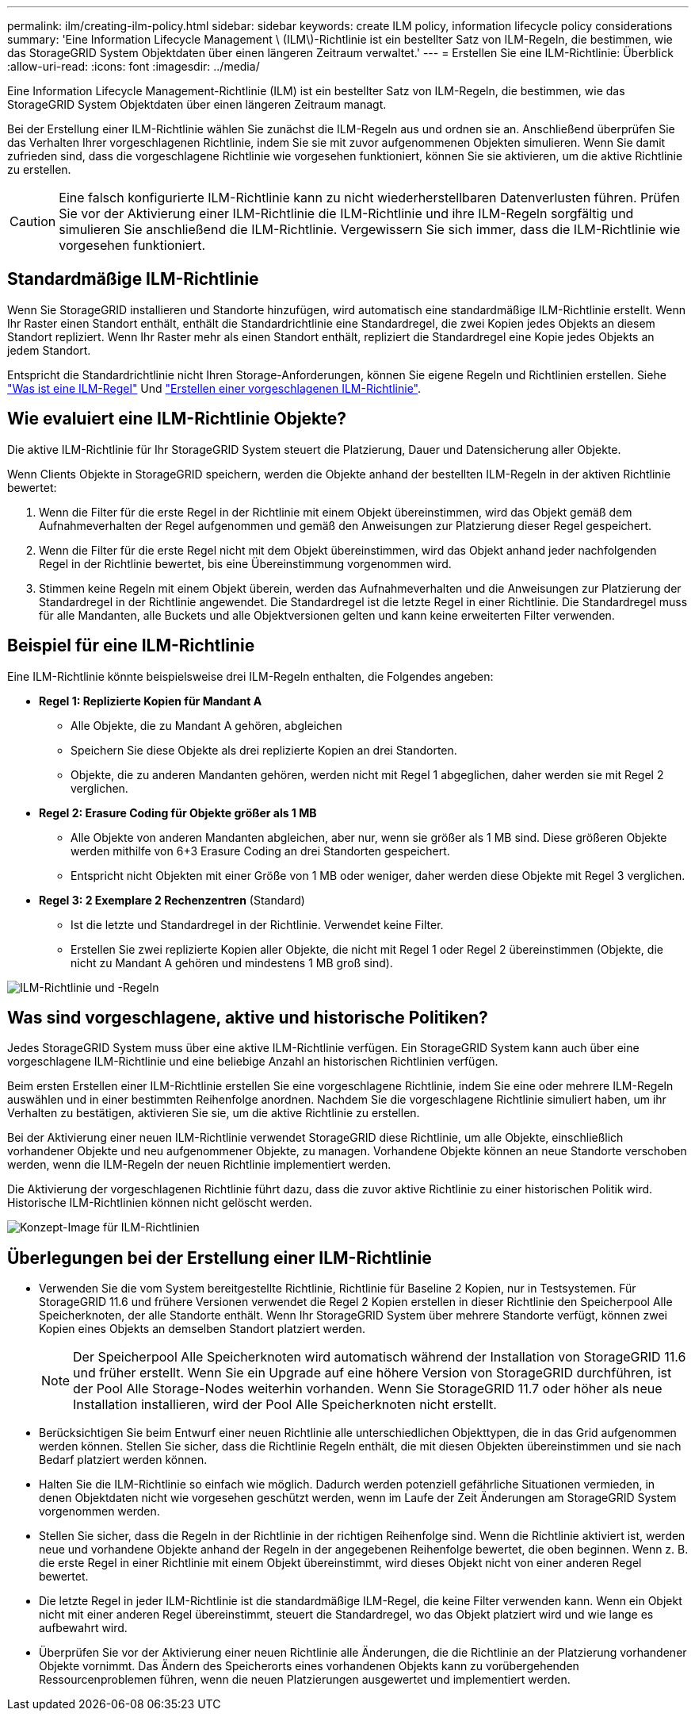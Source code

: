 ---
permalink: ilm/creating-ilm-policy.html 
sidebar: sidebar 
keywords: create ILM policy, information lifecycle policy considerations 
summary: 'Eine Information Lifecycle Management \ (ILM\)-Richtlinie ist ein bestellter Satz von ILM-Regeln, die bestimmen, wie das StorageGRID System Objektdaten über einen längeren Zeitraum verwaltet.' 
---
= Erstellen Sie eine ILM-Richtlinie: Überblick
:allow-uri-read: 
:icons: font
:imagesdir: ../media/


[role="lead"]
Eine Information Lifecycle Management-Richtlinie (ILM) ist ein bestellter Satz von ILM-Regeln, die bestimmen, wie das StorageGRID System Objektdaten über einen längeren Zeitraum managt.

Bei der Erstellung einer ILM-Richtlinie wählen Sie zunächst die ILM-Regeln aus und ordnen sie an. Anschließend überprüfen Sie das Verhalten Ihrer vorgeschlagenen Richtlinie, indem Sie sie mit zuvor aufgenommenen Objekten simulieren. Wenn Sie damit zufrieden sind, dass die vorgeschlagene Richtlinie wie vorgesehen funktioniert, können Sie sie aktivieren, um die aktive Richtlinie zu erstellen.


CAUTION: Eine falsch konfigurierte ILM-Richtlinie kann zu nicht wiederherstellbaren Datenverlusten führen. Prüfen Sie vor der Aktivierung einer ILM-Richtlinie die ILM-Richtlinie und ihre ILM-Regeln sorgfältig und simulieren Sie anschließend die ILM-Richtlinie. Vergewissern Sie sich immer, dass die ILM-Richtlinie wie vorgesehen funktioniert.



== Standardmäßige ILM-Richtlinie

Wenn Sie StorageGRID installieren und Standorte hinzufügen, wird automatisch eine standardmäßige ILM-Richtlinie erstellt. Wenn Ihr Raster einen Standort enthält, enthält die Standardrichtlinie eine Standardregel, die zwei Kopien jedes Objekts an diesem Standort repliziert. Wenn Ihr Raster mehr als einen Standort enthält, repliziert die Standardregel eine Kopie jedes Objekts an jedem Standort.

Entspricht die Standardrichtlinie nicht Ihren Storage-Anforderungen, können Sie eigene Regeln und Richtlinien erstellen. Siehe link:what-ilm-rule-is.html["Was ist eine ILM-Regel"] Und link:creating-proposed-ilm-policy.html["Erstellen einer vorgeschlagenen ILM-Richtlinie"].



== Wie evaluiert eine ILM-Richtlinie Objekte?

Die aktive ILM-Richtlinie für Ihr StorageGRID System steuert die Platzierung, Dauer und Datensicherung aller Objekte.

Wenn Clients Objekte in StorageGRID speichern, werden die Objekte anhand der bestellten ILM-Regeln in der aktiven Richtlinie bewertet:

. Wenn die Filter für die erste Regel in der Richtlinie mit einem Objekt übereinstimmen, wird das Objekt gemäß dem Aufnahmeverhalten der Regel aufgenommen und gemäß den Anweisungen zur Platzierung dieser Regel gespeichert.
. Wenn die Filter für die erste Regel nicht mit dem Objekt übereinstimmen, wird das Objekt anhand jeder nachfolgenden Regel in der Richtlinie bewertet, bis eine Übereinstimmung vorgenommen wird.
. Stimmen keine Regeln mit einem Objekt überein, werden das Aufnahmeverhalten und die Anweisungen zur Platzierung der Standardregel in der Richtlinie angewendet. Die Standardregel ist die letzte Regel in einer Richtlinie. Die Standardregel muss für alle Mandanten, alle Buckets und alle Objektversionen gelten und kann keine erweiterten Filter verwenden.




== Beispiel für eine ILM-Richtlinie

Eine ILM-Richtlinie könnte beispielsweise drei ILM-Regeln enthalten, die Folgendes angeben:

* *Regel 1: Replizierte Kopien für Mandant A*
+
** Alle Objekte, die zu Mandant A gehören, abgleichen
** Speichern Sie diese Objekte als drei replizierte Kopien an drei Standorten.
** Objekte, die zu anderen Mandanten gehören, werden nicht mit Regel 1 abgeglichen, daher werden sie mit Regel 2 verglichen.


* *Regel 2: Erasure Coding für Objekte größer als 1 MB*
+
** Alle Objekte von anderen Mandanten abgleichen, aber nur, wenn sie größer als 1 MB sind. Diese größeren Objekte werden mithilfe von 6+3 Erasure Coding an drei Standorten gespeichert.
** Entspricht nicht Objekten mit einer Größe von 1 MB oder weniger, daher werden diese Objekte mit Regel 3 verglichen.


* *Regel 3: 2 Exemplare 2 Rechenzentren* (Standard)
+
** Ist die letzte und Standardregel in der Richtlinie. Verwendet keine Filter.
** Erstellen Sie zwei replizierte Kopien aller Objekte, die nicht mit Regel 1 oder Regel 2 übereinstimmen (Objekte, die nicht zu Mandant A gehören und mindestens 1 MB groß sind).




image::../media/ilm_policy_and_rules.png[ILM-Richtlinie und -Regeln]



== Was sind vorgeschlagene, aktive und historische Politiken?

Jedes StorageGRID System muss über eine aktive ILM-Richtlinie verfügen. Ein StorageGRID System kann auch über eine vorgeschlagene ILM-Richtlinie und eine beliebige Anzahl an historischen Richtlinien verfügen.

Beim ersten Erstellen einer ILM-Richtlinie erstellen Sie eine vorgeschlagene Richtlinie, indem Sie eine oder mehrere ILM-Regeln auswählen und in einer bestimmten Reihenfolge anordnen. Nachdem Sie die vorgeschlagene Richtlinie simuliert haben, um ihr Verhalten zu bestätigen, aktivieren Sie sie, um die aktive Richtlinie zu erstellen.

Bei der Aktivierung einer neuen ILM-Richtlinie verwendet StorageGRID diese Richtlinie, um alle Objekte, einschließlich vorhandener Objekte und neu aufgenommener Objekte, zu managen. Vorhandene Objekte können an neue Standorte verschoben werden, wenn die ILM-Regeln der neuen Richtlinie implementiert werden.

Die Aktivierung der vorgeschlagenen Richtlinie führt dazu, dass die zuvor aktive Richtlinie zu einer historischen Politik wird. Historische ILM-Richtlinien können nicht gelöscht werden.

image::../media/ilm_policies_proposed_active_historical.png[Konzept-Image für ILM-Richtlinien]



== Überlegungen bei der Erstellung einer ILM-Richtlinie

* Verwenden Sie die vom System bereitgestellte Richtlinie, Richtlinie für Baseline 2 Kopien, nur in Testsystemen. Für StorageGRID 11.6 und frühere Versionen verwendet die Regel 2 Kopien erstellen in dieser Richtlinie den Speicherpool Alle Speicherknoten, der alle Standorte enthält. Wenn Ihr StorageGRID System über mehrere Standorte verfügt, können zwei Kopien eines Objekts an demselben Standort platziert werden.
+

NOTE: Der Speicherpool Alle Speicherknoten wird automatisch während der Installation von StorageGRID 11.6 und früher erstellt. Wenn Sie ein Upgrade auf eine höhere Version von StorageGRID durchführen, ist der Pool Alle Storage-Nodes weiterhin vorhanden. Wenn Sie StorageGRID 11.7 oder höher als neue Installation installieren, wird der Pool Alle Speicherknoten nicht erstellt.

* Berücksichtigen Sie beim Entwurf einer neuen Richtlinie alle unterschiedlichen Objekttypen, die in das Grid aufgenommen werden können. Stellen Sie sicher, dass die Richtlinie Regeln enthält, die mit diesen Objekten übereinstimmen und sie nach Bedarf platziert werden können.
* Halten Sie die ILM-Richtlinie so einfach wie möglich. Dadurch werden potenziell gefährliche Situationen vermieden, in denen Objektdaten nicht wie vorgesehen geschützt werden, wenn im Laufe der Zeit Änderungen am StorageGRID System vorgenommen werden.
* Stellen Sie sicher, dass die Regeln in der Richtlinie in der richtigen Reihenfolge sind. Wenn die Richtlinie aktiviert ist, werden neue und vorhandene Objekte anhand der Regeln in der angegebenen Reihenfolge bewertet, die oben beginnen. Wenn z. B. die erste Regel in einer Richtlinie mit einem Objekt übereinstimmt, wird dieses Objekt nicht von einer anderen Regel bewertet.
* Die letzte Regel in jeder ILM-Richtlinie ist die standardmäßige ILM-Regel, die keine Filter verwenden kann. Wenn ein Objekt nicht mit einer anderen Regel übereinstimmt, steuert die Standardregel, wo das Objekt platziert wird und wie lange es aufbewahrt wird.
* Überprüfen Sie vor der Aktivierung einer neuen Richtlinie alle Änderungen, die die Richtlinie an der Platzierung vorhandener Objekte vornimmt. Das Ändern des Speicherorts eines vorhandenen Objekts kann zu vorübergehenden Ressourcenproblemen führen, wenn die neuen Platzierungen ausgewertet und implementiert werden.

